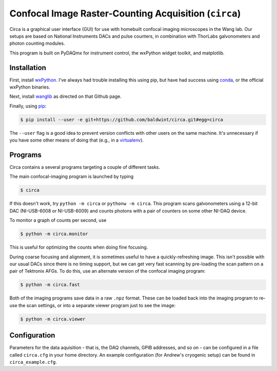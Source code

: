 Confocal Image Raster-Counting Acquisition (``circa``)
======================================================

Circa is a graphical user interface (GUI) for use with homebuilt
confocal imaging microscopes in the Wang lab. Our setups are based on
National Instruments DACs and pulse counters, in combination with
ThorLabs galvonometers and photon counting modules.

This program is built on PyDAQmx for instrument control, the wxPython
widget toolkit, and matplotlib.

Installation
------------

First, install wxPython_. I've always had trouble installing this
using pip, but have had success using conda_, or the official
wxPython binaries.

Next, install wanglib_ as directed on that Github page.

Finally, using pip_:

.. code-block:: console

    $ pip install --user -e git+https://github.com/baldwint/circa.git#egg=circa

The ``--user`` flag is a good idea to prevent version conflicts with
other users on the same machine. It's unnecessary if you have some
other means of doing that (e.g., in a virtualenv_).

.. _wxPython: http://wxpython.org/
.. _conda: https://store.continuum.io/cshop/anaconda/
.. _wanglib: https://github.com/baldwint/wanglib
.. _pip: http://www.pip-installer.org/
.. _virtualenv: http://www.virtualenv.org/

Programs
--------

Circa contains a several programs targeting a couple of different tasks.

The main confocal-imaging program is launched by typing

.. code-block:: console

    $ circa

If this doesn't work, try ``python -m circa`` or ``pythonw -m circa``.
This program scans galvonometers using a 12-bit DAC (NI-USB-6008 or
NI-USB-6009) and counts photons with a pair of counters on some other
NI-DAQ device.

To monitor a graph of counts per second, use

.. code-block:: console

    $ python -m circa.monitor

This is useful for optimizing the counts when doing fine focusing.

During coarse focusing and alignment, it is sometimes useful to have a
quickly-refreshing image. This isn't possible with our usual DACs
since there is no timing support, but we can get very fast scanning by
pre-loading the scan pattern on a pair of Tektronix AFGs. To do this,
use an alternate version of the confocal imaging program:

.. code-block:: console

    $ python -m circa.fast

Both of the imaging programs save data in a raw ``.npz`` format. These
can be loaded back into the imaging program to re-use the scan
settings, or into a separate viewer program just to see the image:

.. code-block:: console

    $ python -m circa.viewer

Configuration
-------------

Parameters for the data aquisition - that is, the DAQ channels, GPIB
addresses, and so on - can be configured in a file called
``circa.cfg`` in your home directory. An example configuration (for
Andrew's cryogenic setup) can be found in ``circa_example.cfg``.
